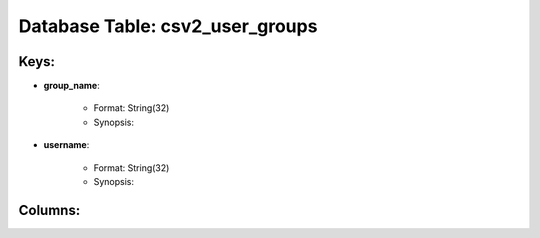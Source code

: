 .. File generated by /opt/cloudscheduler/utilities/schema_doc - DO NOT EDIT
..
.. To modify the contents of this file:
..   1. edit the template file ".../cloudscheduler/docs/schema_doc/tables/csv2_user_groups.yaml"
..   2. run the utility ".../cloudscheduler/utilities/schema_doc"
..

Database Table: csv2_user_groups
================================



Keys:
^^^^^^^^

* **group_name**:

   * Format: String(32)
   * Synopsis:

* **username**:

   * Format: String(32)
   * Synopsis:


Columns:
^^^^^^^^

